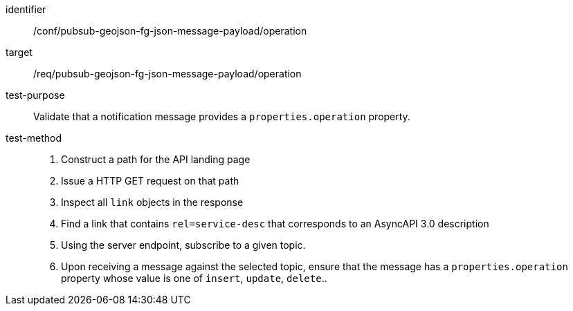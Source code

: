 [abstract_test]
====
[%metadata]
identifier:: /conf/pubsub-geojson-fg-json-message-payload/operation
target:: /req/pubsub-geojson-fg-json-message-payload/operation
test-purpose:: Validate that a notification message provides a `properties.operation` property.
test-method::
+
--
1. Construct a path for the API landing page
2. Issue a HTTP GET request on that path
3. Inspect all `+link+` objects in the response
4. Find a link that contains `+rel=service-desc+` that corresponds to an AsyncAPI 3.0 description
5. Using the server endpoint, subscribe to a given topic.
6. Upon receiving a message against the selected topic, ensure that the message has a `properties.operation` property whose value is one of `insert`, `update`, `delete`..
--
====
